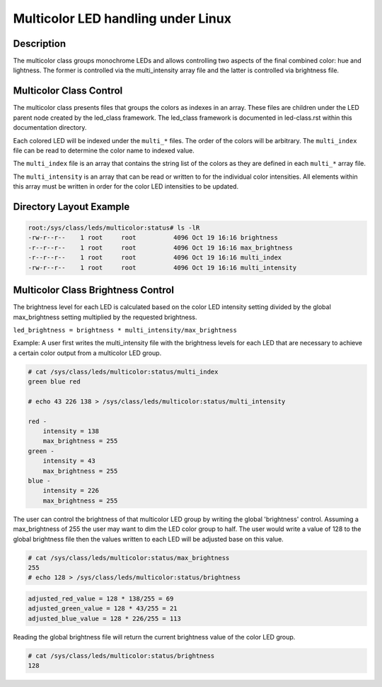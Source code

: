 .. SPDX-License-Identifier: GPL-2.0

====================================
Multicolor LED handling under Linux
====================================

Description
===========
The multicolor class groups monochrome LEDs and allows controlling two
aspects of the final combined color: hue and lightness. The former is
controlled via the multi_intensity array file and the latter is controlled
via brightness file.

Multicolor Class Control
========================
The multicolor class presents files that groups the colors as indexes in an
array.  These files are children under the LED parent node created by the
led_class framework.  The led_class framework is documented in led-class.rst
within this documentation directory.

Each colored LED will be indexed under the ``multi_*`` files. The order of the
colors will be arbitrary. The ``multi_index`` file can be read to determine the
color name to indexed value.

The ``multi_index`` file is an array that contains the string list of the colors as
they are defined in each ``multi_*`` array file.

The ``multi_intensity`` is an array that can be read or written to for the
individual color intensities.  All elements within this array must be written in
order for the color LED intensities to be updated.

Directory Layout Example
========================
.. code-block:: console

    root:/sys/class/leds/multicolor:status# ls -lR
    -rw-r--r--    1 root     root          4096 Oct 19 16:16 brightness
    -r--r--r--    1 root     root          4096 Oct 19 16:16 max_brightness
    -r--r--r--    1 root     root          4096 Oct 19 16:16 multi_index
    -rw-r--r--    1 root     root          4096 Oct 19 16:16 multi_intensity

..

Multicolor Class Brightness Control
===================================
The brightness level for each LED is calculated based on the color LED
intensity setting divided by the global max_brightness setting multiplied by
the requested brightness.

``led_brightness = brightness * multi_intensity/max_brightness``

Example:
A user first writes the multi_intensity file with the brightness levels
for each LED that are necessary to achieve a certain color output from a
multicolor LED group.

.. code-block:: console

    # cat /sys/class/leds/multicolor:status/multi_index
    green blue red

    # echo 43 226 138 > /sys/class/leds/multicolor:status/multi_intensity

    red -
    	intensity = 138
    	max_brightness = 255
    green -
    	intensity = 43
    	max_brightness = 255
    blue -
    	intensity = 226
    	max_brightness = 255

..

The user can control the brightness of that multicolor LED group by writing the
global 'brightness' control.  Assuming a max_brightness of 255 the user
may want to dim the LED color group to half.  The user would write a value of
128 to the global brightness file then the values written to each LED will be
adjusted base on this value.

.. code-block:: console

    # cat /sys/class/leds/multicolor:status/max_brightness
    255
    # echo 128 > /sys/class/leds/multicolor:status/brightness

..

.. code-block:: none

    adjusted_red_value = 128 * 138/255 = 69
    adjusted_green_value = 128 * 43/255 = 21
    adjusted_blue_value = 128 * 226/255 = 113

..

Reading the global brightness file will return the current brightness value of
the color LED group.

.. code-block:: console

    # cat /sys/class/leds/multicolor:status/brightness
    128

..
